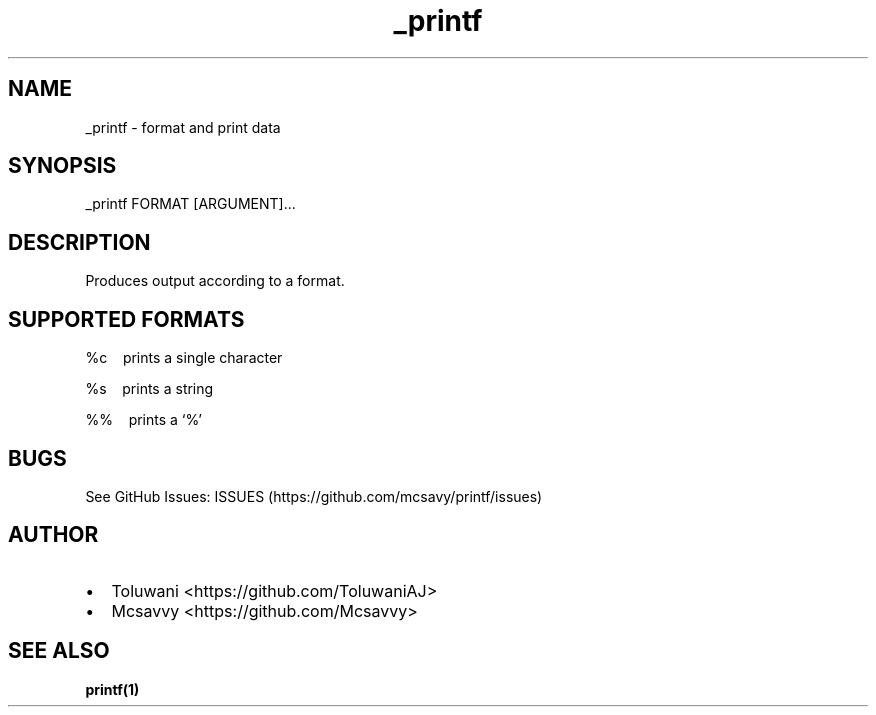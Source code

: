.\" Automatically generated by Pandoc 2.17.1.1
.\"
.\" Define V font for inline verbatim, using C font in formats
.\" that render this, and otherwise B font.
.ie "\f[CB]x\f[]"x" \{\
. ftr V B
. ftr VI BI
. ftr VB B
. ftr VBI BI
.\}
.el \{\
. ftr V CR
. ftr VI CI
. ftr VB CB
. ftr VBI CBI
.\}
.TH "_printf" "1" "" "Version 0.0" "Frivolous \[lq]_printf\[rq] Documentation"
.hy
.SH NAME
.PP
_printf - format and print data
.SH SYNOPSIS
.PP
_printf FORMAT [ARGUMENT]\&...
.SH DESCRIPTION
.PP
Produces output according to a format.
.SH SUPPORTED FORMATS
.PP
%c\ \ \ \ prints a single character
.PP
%s\ \ \ \ prints a string
.PP
%%\ \ \ \ prints a `%'
.SH BUGS
.PP
See GitHub Issues: ISSUES (https://github.com/mcsavy/printf/issues)
.SH AUTHOR
.IP \[bu] 2
Toluwani <https://github.com/ToluwaniAJ>
.IP \[bu] 2
Mcsavvy <https://github.com/Mcsavvy>
.SH SEE ALSO
.PP
\f[B]printf(1)\f[R]
